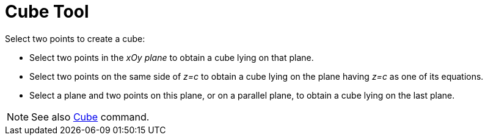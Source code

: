 = Cube Tool

Select two points to create a cube:

* Select two points in the _xOy plane_ to obtain a cube lying on that plane.
* Select two points on the same side of _z=c_ to obtain a cube lying on the plane having _z=c_ as one of its equations.
* Select a plane and two points on this plane, or on a parallel plane, to obtain a cube lying on the last plane.

[NOTE]
====

See also xref:/commands/Cube_Command.adoc[Cube] command.

====
